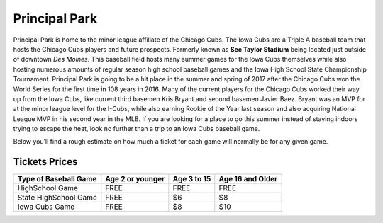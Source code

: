 Principal Park
====================

Principal Park is home to the minor league affiliate of the Chicago Cubs.
The Iowa Cubs are a Triple A baseball team that hosts the Chicago Cubs players
and future prospects. Formerly known as **Sec Taylor Stadium** being located just
outside of downtown *Des Moines*. This baseball field hosts many summer games for
the Iowa Cubs themselves while also hosting numerous amounts of regular season
high school baseball games and the Iowa High School State Championship Tournament.
Principal Park is going to be a hit place in the summer and spring of 2017 after
the Chicago Cubs won the World Series for the first time in 108 years in 2016.
Many of the current players for the Chicago Cubs worked their way up from the
Iowa Cubs, like current third basemen Kris Bryant and second basemen Javier Baez.
Bryant was an MVP for at the minor league level for the I-Cubs, while also earning
Rookie of the Year last season and also acquiring National League MVP in his
second year in the MLB. If you are looking for a place to go this summer instead
of staying indoors trying to escape the heat, look no further than a trip to an
Iowa Cubs baseball game.

Below you’ll find a rough estimate on how much a ticket for each game will
normally be for any given game.

Tickets Prices
---------------

+----------------------+------------------+-------------+------------------+
| Type of Baseball Game| Age 2 or younger | Age 3 to 15 | Age 16 and Older |
+======================+==================+=============+==================+
| HighSchool Game      |      FREE        |    FREE     |       FREE       |
+----------------------+------------------+-------------+------------------+
| State HighSchool Game|      FREE        |     $6      |        $8        |
+----------------------+------------------+-------------+------------------+
|   Iowa Cubs Game     |      FREE        |     $8      |        $10       |
+----------------------+------------------+-------------+------------------+
